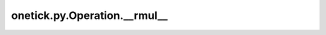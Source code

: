 onetick.py.Operation.__rmul__
=============================

.. automethod:: onetick.py.Operation.__rmul__
